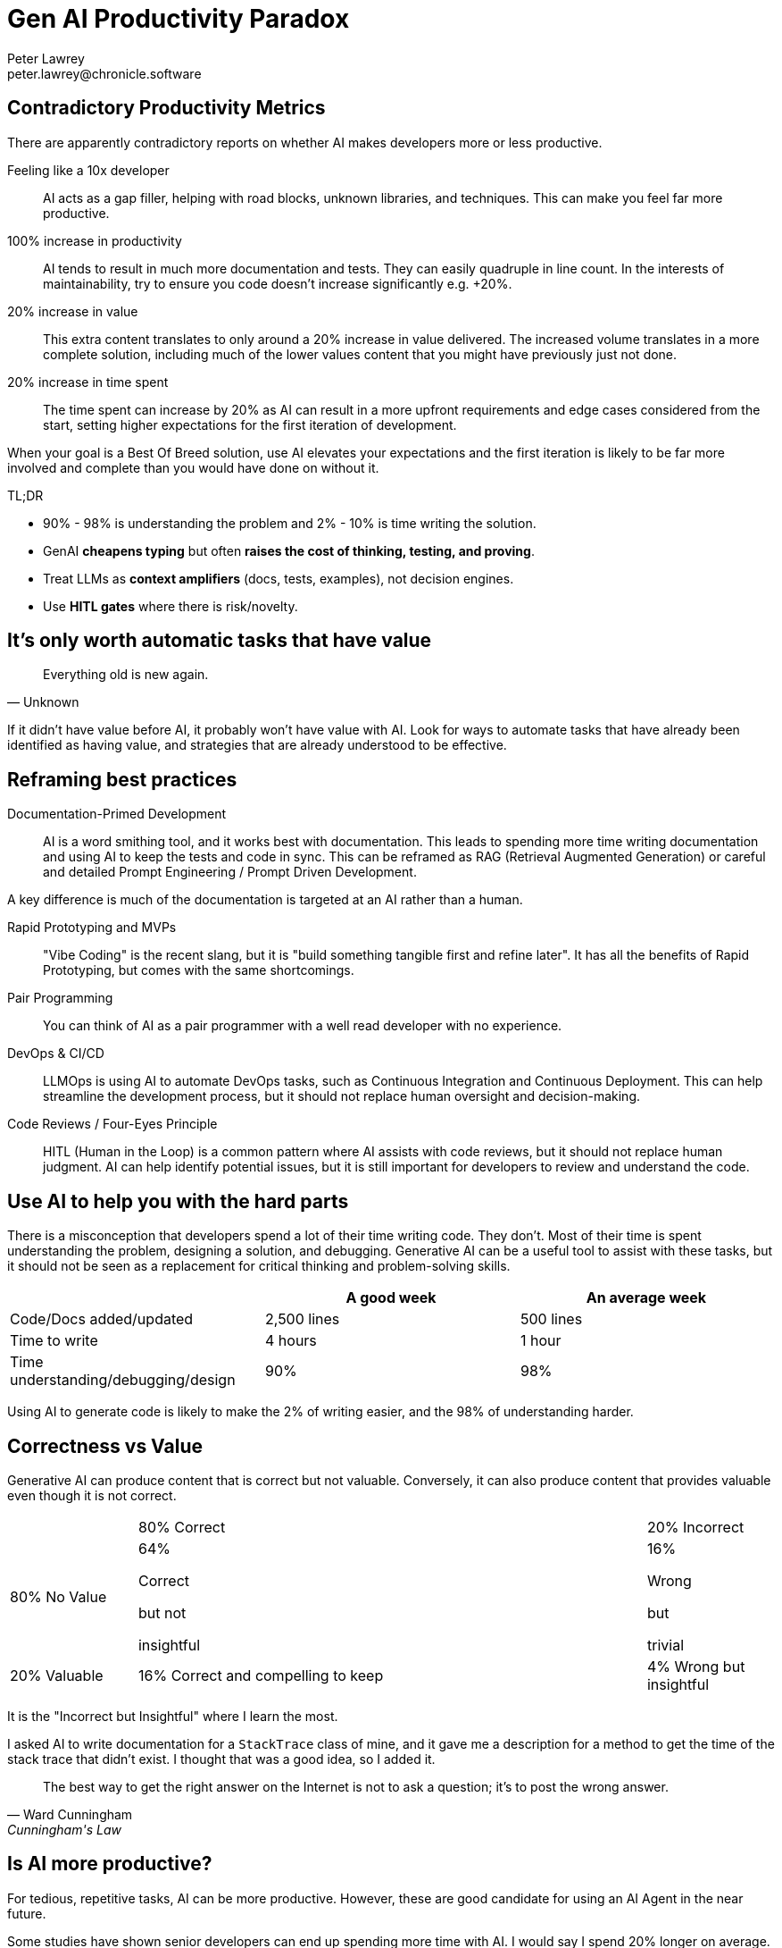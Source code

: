 = Gen AI Productivity Paradox
Peter Lawrey <peter.lawrey@chronicle.software>

== Contradictory Productivity Metrics

There are apparently contradictory reports on whether AI makes developers more or less productive.

Feeling like a 10x developer ::
AI acts as a gap filler, helping with road blocks, unknown libraries, and techniques. This can make you feel far more productive.

100% increase in productivity ::
AI tends to result in much more documentation and tests. They can easily quadruple in line count. In the interests of maintainability, try to ensure you code doesn't increase significantly e.g. +20%.

20% increase in value ::
This extra content translates to only around a 20% increase in value delivered. The increased volume translates in a more complete solution, including much of the lower values content that you might have previously just not done.

20% increase in time spent ::
The time spent can increase by 20% as AI can result in a more upfront requirements and edge cases considered from the start, setting higher expectations for the first iteration of development.

When your goal is a Best Of Breed solution, use AI elevates your expectations and the first iteration is likely to be far more involved and complete than you would have done on without it.

TL;DR

* 90% - 98% is understanding the problem and 2% - 10% is time writing the solution.
* GenAI *cheapens typing* but often *raises the cost of thinking, testing, and proving*.
* Treat LLMs as *context amplifiers* (docs, tests, examples), not decision engines.
* Use *HITL gates* where there is risk/novelty.

== It's only worth automatic tasks that have value

[quote, Unknown]
Everything old is new again.

If it didn't have value before AI, it probably won't have value with AI. Look for ways to automate tasks that have already been identified as having value, and strategies that are already understood to be effective.

== Reframing best practices

Documentation-Primed Development ::
AI is a word smithing tool, and it works best with documentation. This leads to spending more time writing documentation and using AI to keep the tests and code in sync. This can be reframed as RAG (Retrieval Augmented Generation) or careful and detailed Prompt Engineering / Prompt Driven Development.

A key difference is much of the documentation is targeted at an AI rather than a human.

Rapid Prototyping and MVPs ::
"Vibe Coding" is the recent slang, but it is "build something tangible first and refine later". It has all the benefits of Rapid Prototyping, but comes with the same shortcomings.

Pair Programming ::
You can think of AI as a pair programmer with a well read developer with no experience.

DevOps & CI/CD ::
LLMOps is using AI to automate DevOps tasks, such as Continuous Integration and Continuous Deployment. This can help streamline the development process, but it should not replace human oversight and decision-making.

Code Reviews / Four-Eyes Principle ::
HITL (Human in the Loop) is a common pattern where AI assists with code reviews, but it should not replace human judgment. AI can help identify potential issues, but it is still important for developers to review and understand the code.

== Use AI to help you with the hard parts

There is a misconception that developers spend a lot of their time writing code. They don't. Most of their time is spent understanding the problem, designing a solution, and debugging. Generative AI can be a useful tool to assist with these tasks, but it should not be seen as a replacement for critical thinking and problem-solving skills.

[cols="1,1,1",options="header"]
|===
| | A good week | An average week
| Code/Docs added/updated | 2,500 lines | 500 lines
| Time to write | 4 hours | 1 hour
| Time understanding/debugging/design | 90% | 98%
|===

Using AI to generate code is likely to make the 2% of writing easier, and the 98% of understanding harder.

== Correctness vs Value

Generative AI can produce content that is correct but not valuable. Conversely, it can also produce content that provides valuable even though it is not correct.

[cols="1,4,1"]
|===
| | 80% Correct | 20% Incorrect
| 80% No Value | 64%

Correct

but not

insightful| 16%

Wrong

but

trivial
| 20% Valuable | 16% Correct and compelling to keep | 4% Wrong but insightful
|===

It is the "Incorrect but Insightful" where I learn the most.

I asked AI to write documentation for a `StackTrace` class of mine, and it gave me a description for a method to get the time of the stack trace that didn't exist. I thought that was a good idea, so I added it.

[quote, Ward Cunningham, Cunningham's Law]
The best way to get the right answer on the Internet is not to ask a question; it's to post the wrong answer.

== Is AI more productive?

For tedious, repetitive tasks, AI can be more productive. However, these are good candidate for using an AI Agent in the near future.

Some studies have shown senior developers can end up spending more time with AI. I would say I spend 20% longer on average.

This is because I am trying to develop best of breed solutions. I am using AI to help me with anything I might not have thought about, rather than using AI to make my job easier.

== Green Field Using Documentation Drive Development (DDD)

Recently I use AI to help me design a new JDBC/JMS Gateways.

* I was able to build detailed documentation before coding.
* It produced a 70% complete solution.
* I reached the point where I felt I needed to rewrite all the code.
* After doing so, the AI helped improve it further.
* The solution felt more complete and mature than I could have achieved on my own.

== Brown Field Using AI to Enhance Existing Code

Recently I added functionality to our FIX Router. I started with an implementation I wrote and asked four AIs for suggested improvements which resulted in 5 different changes. This lead to a more complete and mature solution.

== Before and After AI

This is the approximate number of lines for 6 months of work on a new product comparing before and after using AI.

[cols=">1,^1,^1,^1",options="header"]
|===
| | Before AI | After AI | User Written
| User Docs | 3,520 | 2,100 | 80%
| AI-targeted Docs |  | 9,000 | 40%
| Release Code | 10,000 | 12,000 | 80%
| Use Case Demos | 9,500 | 8,500 | 50%
| Unit Tests | 7,500 | 25,000 | 25%
| Total | 30,520 | 56,600 | 45%
|===

The number of tests increased from 75 to 430, the average size reduced from 100 lines to 58 lines per test.


== Use AI to learn, not just code

[quote, Harper Lee]
The book to read is not the one that thinks for you, but the one which makes you think.
